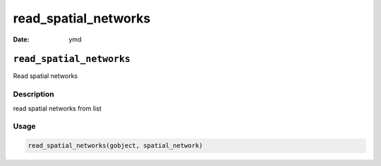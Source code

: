 =====================
read_spatial_networks
=====================

:Date: ymd

``read_spatial_networks``
=========================

Read spatial networks

Description
-----------

read spatial networks from list

Usage
-----

.. code:: r

   read_spatial_networks(gobject, spatial_network)
